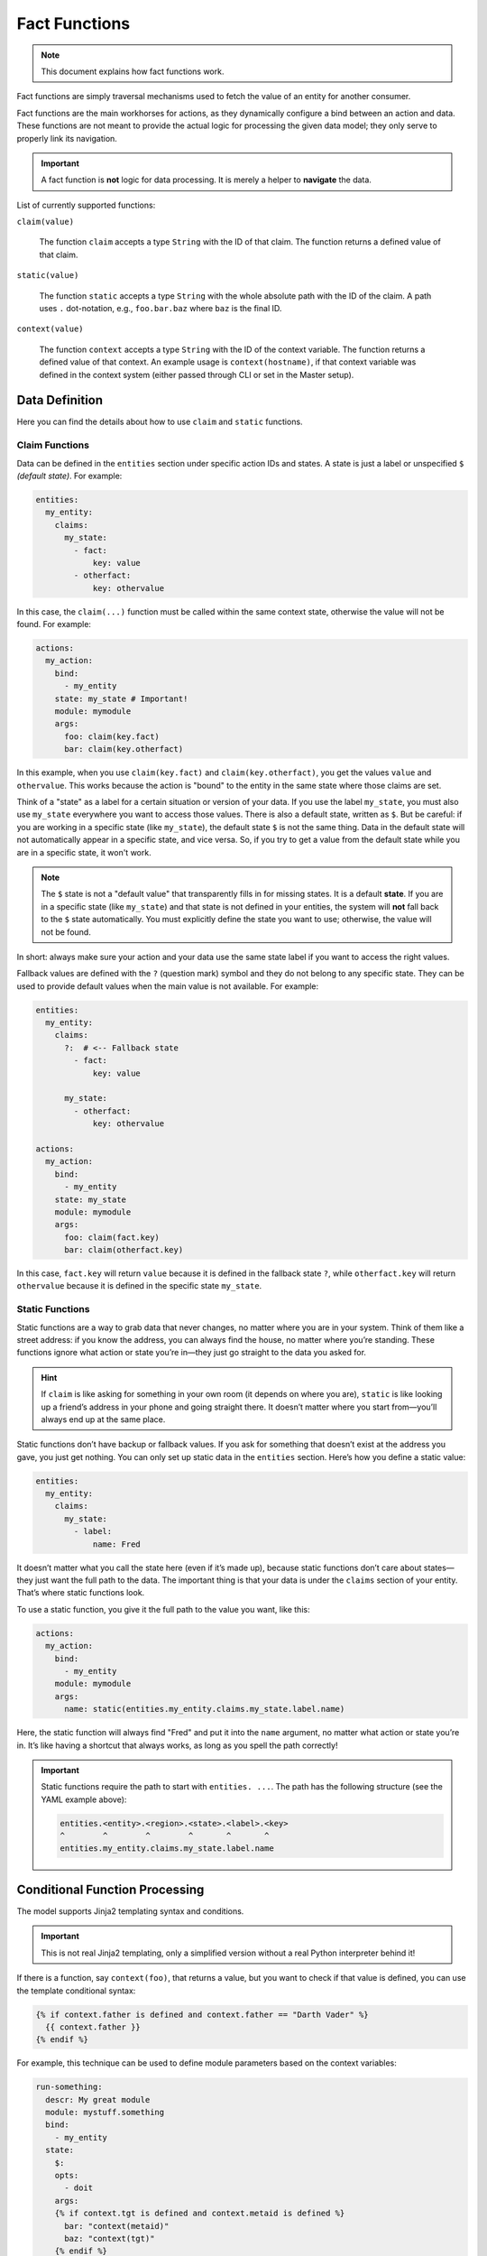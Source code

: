 Fact Functions
==============

.. note::

  This document explains how fact functions work.

Fact functions are simply traversal mechanisms used to fetch the value of an entity for another consumer.

Fact functions are the main workhorses for actions, as they dynamically configure a bind between an action
and data. These functions are not meant to provide the actual logic for processing the given data model;
they only serve to properly link its navigation.

.. important::

  A fact function is **not** logic for data processing. It is merely a helper to **navigate** the data.

List of currently supported functions:


``claim(value)``

  The function ``claim`` accepts a type ``String`` with the ID of that claim.
  The function returns a defined value of that claim.

``static(value)``

  The function ``static`` accepts a type ``String`` with the whole absolute path with the ID of the claim.
  A path uses ``.`` dot-notation, e.g., ``foo.bar.baz`` where ``baz`` is the final ID.

``context(value)``

  The function ``context`` accepts a type ``String`` with the ID of the context variable.
  The function returns a defined value of that context. An example usage is ``context(hostname)``,
  if that context variable was defined in the context system (either passed through CLI or set in the Master setup).

Data Definition
---------------

Here you can find the details about how to use ``claim`` and ``static`` functions.

Claim Functions
^^^^^^^^^^^^^^^

Data can be defined in the ``entities`` section under specific action IDs and states. A state is just a label or
unspecified ``$`` *(default state)*. For example:

.. code-block:: yaml

  entities:
    my_entity:
      claims:
        my_state:
          - fact:
              key: value
          - otherfact:
              key: othervalue

In this case, the ``claim(...)`` function must be called within the same context state, otherwise the value will not be found.
For example:

.. code-block:: yaml

  actions:
    my_action:
      bind:
        - my_entity
      state: my_state # Important!
      module: mymodule
      args:
        foo: claim(key.fact)
        bar: claim(key.otherfact)

In this example, when you use ``claim(key.fact)`` and ``claim(key.otherfact)``, you get the values ``value`` and
``othervalue``. This works because the action is "bound" to the entity in the same state where those claims are set.

Think of a "state" as a label for a certain situation or version of your data. If you use the label ``my_state``, you
must also use ``my_state`` everywhere you want to access those values. There is also a default state, written as ``$``.
But be careful: if you are working in a specific state (like ``my_state``), the default state ``$`` is not the same
thing. Data in the default state will not automatically appear in a specific state, and vice versa. So, if you
try to get a value from the default state while you are in a specific state, it won't work.

.. note::

  The ``$`` state is not a "default value" that transparently fills in for missing states. It is a default **state**.
  If you are in a specific state (like ``my_state``) and that state is not defined in your entities, the system will
  **not** fall back to the ``$`` state automatically. You must explicitly define the state you want to use; otherwise,
  the value will not be found.

In short: always make sure your action and your data use the same state label if you want to access the right values.

Fallback values are defined with the ``?`` (question mark) symbol and they do not belong to any specific state.
They can be used to provide default values when the main value is not available. For example:

.. code-block:: yaml

  entities:
    my_entity:
      claims:
        ?:  # <-- Fallback state
          - fact:
              key: value

        my_state:
          - otherfact:
              key: othervalue

  actions:
    my_action:
      bind:
        - my_entity
      state: my_state
      module: mymodule
      args:
        foo: claim(fact.key)
        bar: claim(otherfact.key)

In this case, ``fact.key`` will return ``value`` because it is defined in the fallback state ``?``, while
``otherfact.key`` will return ``othervalue`` because it is defined in the specific state ``my_state``.

Static Functions
^^^^^^^^^^^^^^^^

Static functions are a way to grab data that never changes, no matter where you are in your system. Think of
them like a street address: if you know the address, you can always find the house, no matter where you’re
standing. These functions ignore what action or state you’re in—they just go straight to the data you asked
for.

.. hint::

  If ``claim`` is like asking for something in your own room (it depends on where you are), ``static`` is
  like looking up a friend’s address in your phone and going straight there. It doesn’t matter where you
  start from—you’ll always end up at the same place.

Static functions don’t have backup or fallback values. If you ask for something that doesn’t exist at the
address you gave, you just get nothing. You can only set up static data in the ``entities`` section. Here’s
how you define a static value:

.. code-block:: yaml

  entities:
    my_entity:
      claims:
        my_state:
          - label:
              name: Fred

It doesn’t matter what you call the state here (even if it’s made up), because static functions don’t care
about states—they just want the full path to the data. The important thing is that your data is under the
``claims`` section of your entity. That’s where static functions look.

To use a static function, you give it the full path to the value you want, like this:

.. code-block:: yaml

  actions:
    my_action:
      bind:
        - my_entity
      module: mymodule
      args:
        name: static(entities.my_entity.claims.my_state.label.name)

Here, the static function will always find "Fred" and put it into the ``name`` argument, no matter what
action or state you’re in. It’s like having a shortcut that always works, as long as you spell the path
correctly!

.. important::

  Static functions require the path to start with ``entities. ...``. The path has the following structure (see
  the YAML example above):

  .. code-block:: text

    entities.<entity>.<region>.<state>.<label>.<key>
    ^        ^        ^        ^       ^       ^
    entities.my_entity.claims.my_state.label.name

Conditional Function Processing
-------------------------------

The model supports Jinja2 templating syntax and conditions.

.. important::

  This is not real Jinja2 templating, only a simplified version without a real Python interpreter behind it!

If there is a function, say ``context(foo)``, that returns a value, but you want to check if that value is defined,
you can use the template conditional syntax:

.. code-block:: jinja

  {% if context.father is defined and context.father == "Darth Vader" %}
    {{ context.father }}
  {% endif %}

For example, this technique can be used to define module parameters based on the context variables:

.. code-block:: jinja

  run-something:
    descr: My great module
    module: mystuff.something
    bind:
      - my_entity
    state:
      $:
      opts:
        - doit
      args:
      {% if context.tgt is defined and context.metaid is defined %}
        bar: "context(metaid)"
        baz: "context(tgt)"
      {% endif %}

Of course, under these circumstances, ``context(somevalue)`` and ``{{ context.somevalue }}`` are the same thing,
just one is used as a fact function, and the other is direct access to the context variable using Jinja syntax.

